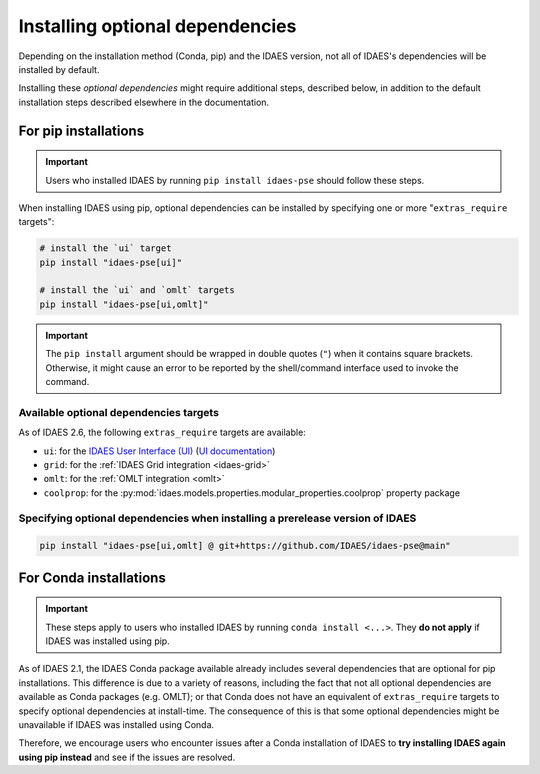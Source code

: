 .. _optional-dependencies:

Installing optional dependencies
================================

Depending on the installation method (Conda, pip) and the IDAES version, not all of IDAES's dependencies will be installed by default.

Installing these *optional dependencies* might require additional steps, described below, in addition to the default installation steps described elsewhere in the documentation.

For pip installations
^^^^^^^^^^^^^^^^^^^^^

.. important:: Users who installed IDAES by running ``pip install idaes-pse`` should follow these steps.

When installing IDAES using pip, optional dependencies can be installed by specifying one or more "``extras_require`` targets":

.. code-block:: bash

   # install the `ui` target
   pip install "idaes-pse[ui]"

   # install the `ui` and `omlt` targets
   pip install "idaes-pse[ui,omlt]"

.. important:: The ``pip install`` argument should be wrapped in double quotes (``"``) when it contains square brackets. Otherwise, it might cause an error to be reported by the shell/command interface used to invoke the command.

Available optional dependencies targets
---------------------------------------

As of IDAES 2.6, the following ``extras_require`` targets are available:

* ``ui``: for the `IDAES User Interface (UI) <https://github.com/IDAES/idaes-ui>`_ (`UI documentation <https://idaes-ui.readthedocs.io/en/latest/>`_)
* ``grid``: for the :ref:`IDAES Grid integration <idaes-grid>`
* ``omlt``: for the :ref:`OMLT integration <omlt>`
* ``coolprop``: for the :py:mod:`idaes.models.properties.modular_properties.coolprop` property package

Specifying optional dependencies when installing a prerelease version of IDAES
------------------------------------------------------------------------------

.. code-block:: bash

   pip install "idaes-pse[ui,omlt] @ git+https://github.com/IDAES/idaes-pse@main"

For Conda installations
^^^^^^^^^^^^^^^^^^^^^^^

.. important:: These steps apply to users who installed IDAES by running ``conda install <...>``. They **do not apply** if IDAES was installed using pip.

As of IDAES 2.1, the IDAES Conda package available already includes several dependencies that are optional for pip installations.
This difference is due to a variety of reasons, including the fact that not all optional dependencies are available as Conda packages (e.g. OMLT); or that Conda does not have an equivalent of ``extras_require`` targets to specify optional dependencies at install-time.
The consequence of this is that some optional dependencies might be unavailable if IDAES was installed using Conda.

Therefore, we encourage users who encounter issues after a Conda installation of IDAES to **try installing IDAES again using pip instead** and see if the issues are resolved.
